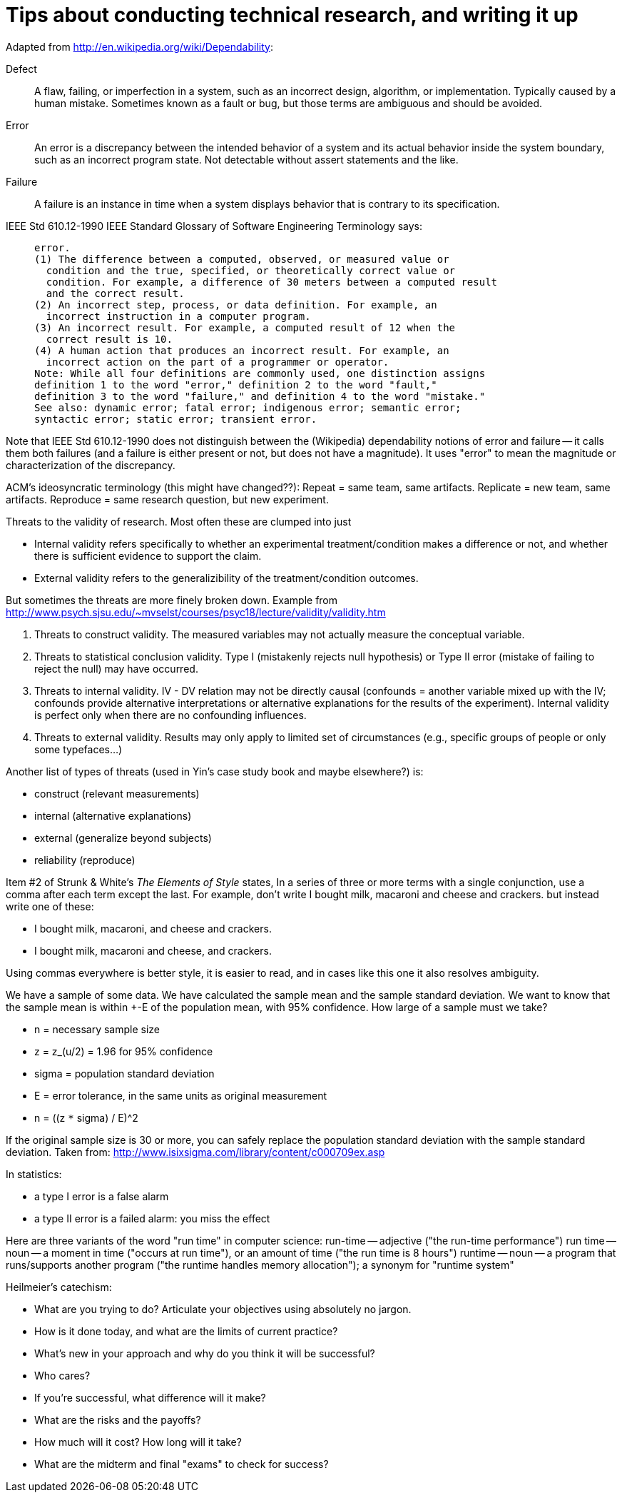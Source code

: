 = Tips about conducting technical research, and writing it up
:toc:
:toc-placement: manual

// toc::[]


Adapted from http://en.wikipedia.org/wiki/Dependability:
//nobreak

Defect::
      A flaw, failing, or imperfection in a system, such as an incorrect design,
      algorithm, or implementation.  Typically caused by a human mistake.
      Sometimes known as a fault or bug, but those terms are ambiguous and
      should be avoided.
Error::
      An error is a discrepancy between the intended behavior of a system and
      its actual behavior inside the system boundary, such as an incorrect
      program state.  Not detectable without assert statements and the like.
Failure::
      A failure is an instance in time when a system displays
      behavior that is contrary to its specification.
//nobreak

IEEE Std 610.12-1990 IEEE Standard Glossary of Software Engineering
Terminology says:
____
  error.
  (1) The difference between a computed, observed, or measured value or
    condition and the true, specified, or theoretically correct value or
    condition. For example, a difference of 30 meters between a computed result
    and the correct result.
  (2) An incorrect step, process, or data definition. For example, an
    incorrect instruction in a computer program.
  (3) An incorrect result. For example, a computed result of 12 when the
    correct result is 10.
  (4) A human action that produces an incorrect result. For example, an
    incorrect action on the part of a programmer or operator.
  Note: While all four definitions are commonly used, one distinction assigns
  definition 1 to the word "error," definition 2 to the word "fault,"
  definition 3 to the word "failure," and definition 4 to the word "mistake."
  See also: dynamic error; fatal error; indigenous error; semantic error;
  syntactic error; static error; transient error.
____
Note that IEEE Std 610.12-1990 does not distinguish between the (Wikipedia)
dependability notions of error and failure -- it calls them both failures
(and a failure is either present or not, but does not have a magnitude).
It uses "error" to mean the magnitude or characterization of the
discrepancy.


ACM's ideosyncratic terminology (this might have changed??):
Repeat = same team, same artifacts.
Replicate = new team, same artifacts.
Reproduce = same research question, but new experiment.


Threats to the validity of research.
Most often these are clumped into just
//nobreak

 * Internal validity
   refers specifically to whether an experimental
   treatment/condition makes a difference or not, and whether there is
   sufficient evidence to support the claim.
 * External validity
   refers to the generalizibility of the treatment/condition outcomes.
//nobreak

But sometimes the threats are more finely broken down.  Example from 
http://www.psych.sjsu.edu/~mvselst/courses/psyc18/lecture/validity/validity.htm
//nobreak

 1. Threats to construct validity.
    The measured variables may not actually measure the conceptual variable.
 2. Threats to statistical conclusion validity.
    Type I (mistakenly rejects null hypothesis) or Type II error (mistake
    of failing to reject the null) may have occurred.
 3. Threats to internal validity.
    IV - DV relation may not be directly causal (confounds = another
    variable mixed up with the IV; confounds provide alternative
    interpretations or alternative explanations for the results of the
    experiment).   Internal validity is perfect only when there are no
    confounding influences.
 4. Threats to external validity.
    Results may only apply to limited set of
    circumstances (e.g., specific groups of people or only some typefaces...)
//nobreak

Another list of types of threats (used in Yin's case study book and maybe
elsewhere?) is:
//nobreak

 * construct (relevant measurements)
 * internal (alternative explanations)
 * external (generalize beyond subjects)
 * reliability (reproduce)


Item #2 of Strunk & White's _The Elements of Style_ states,
  In a series of three or more terms with a single conjunction, use a
  comma after each term except the last.
For example, don't write
  I bought milk, macaroni and cheese and crackers.
but instead write one of these:
//nobreak

 * I bought milk, macaroni, and cheese and crackers.
 * I bought milk, macaroni and cheese, and crackers.
//nobreak

Using commas everywhere is better style, it is easier to read, and in cases
like this one it also resolves ambiguity.

We have a sample of some data.  We have calculated the sample mean and
the sample standard deviation.  We want to know that the sample mean
is within +-E of the population mean, with 95% confidence.  How large
of a sample must we take?
//nobreak

 * n = necessary sample size
 * z = z_(u/2) = 1.96 for 95% confidence
 * sigma = population standard deviation
 * E = error tolerance, in the same units as original measurement
 * n = ((z `*` sigma) / E)^2
//nobreak

If the original sample size is 30 or more, you can safely replace the
population standard deviation with the sample standard deviation.
Taken from: http://www.isixsigma.com/library/content/c000709ex.asp

In statistics:
//nobreak

 * a type I error is a false alarm
 * a type II error is a failed alarm:  you miss the effect

Here are three variants of the word "run time" in computer science:
run-time -- adjective ("the run-time performance")
run time -- noun -- a moment in time ("occurs at run time"), or an amount of time ("the run time is 8 hours")
runtime -- noun -- a program that runs/supports another program ("the runtime handles memory allocation"); a synonym for "runtime system"

Heilmeier's catechism:
//nobreak

 * What are you trying to do? Articulate your objectives using absolutely no jargon.
 * How is it done today, and what are the limits of current practice?
 * What's new in your approach and why do you think it will be successful?
 * Who cares?
 * If you're successful, what difference will it make?
 * What are the risks and the payoffs?
 * How much will it cost? How long will it take?
 * What are the midterm and final "exams" to check for success?
